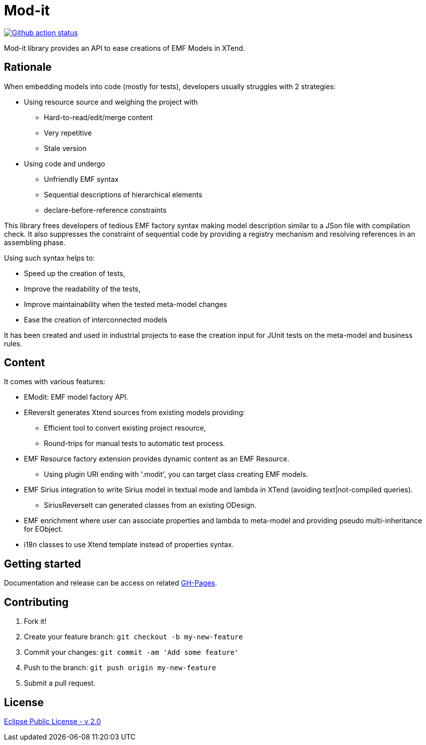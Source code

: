 // -----1---------2---------3---------4---------5---------6---------7---------8---------9
= Mod-it

[gh actions, link=https://github.com/mypsycho/ModIt/actions/workflows/maven.yml]
image::https://github.com/mypsycho/ModIt/workflows/Java%20CI/badge.svg[Github action status]

Mod-it library provides an API to ease creations of EMF Models in XTend.

== Rationale

When embedding models into code (mostly for tests), developers usually struggles with 2 
strategies:

 * Using resource source and weighing the project with
 ** Hard-to-read/edit/merge content
 ** Very repetitive
 ** Stale version
 * Using code and undergo
 ** Unfriendly EMF syntax
 ** Sequential descriptions of hierarchical elements
 ** declare-before-reference constraints

This library frees developers of tedious EMF factory syntax making model description
similar to a JSon file with compilation check.
It also suppresses the constraint of sequential code by providing a registry mechanism 
and resolving references in an assembling phase.

Using such syntax helps to:

 * Speed up the creation of tests,
 * Improve the readability of the tests,
 * Improve maintainability when the tested meta-model changes
 * Ease the creation of interconnected models

It has been created and used in industrial projects to ease the creation input for JUnit 
tests on the meta-model and business rules.

== Content

It comes with various features:

 * EModit: EMF model factory API.

 * EReversIt generates Xtend sources from existing models providing:
 ** Efficient tool to convert existing project resource,
 ** Round-trips for manual tests to automatic test process.
 
 * EMF Resource factory extension provides dynamic content as an EMF Resource.
 ** Using plugin URI ending with '.modit', you can target class creating EMF models.
 
 * EMF Sirius integration to write Sirius model in textual mode and lambda in XTend 
 (avoiding text|not-compiled queries).
 ** SiriusReverseIt can generated classes from an existing ODesign.

 * EMF enrichment where user can associate properties and lambda to meta-model and 
 providing pseudo multi-inheritance for EObject.
 
 * i18n classes to use Xtend template instead of properties syntax.

== Getting started

Documentation and release can be access on related 
link:https://mypsycho.github.io/ModIt/[GH-Pages].
 

== Contributing

. Fork it!
. Create your feature branch: `git checkout -b my-new-feature`
. Commit your changes: `git commit -am 'Add some feature'`
. Push to the branch: `git push origin my-new-feature`
. Submit a pull request.

== License
link:https://www.eclipse.org/legal/epl-2.0/[Eclipse Public License - v 2.0]  

